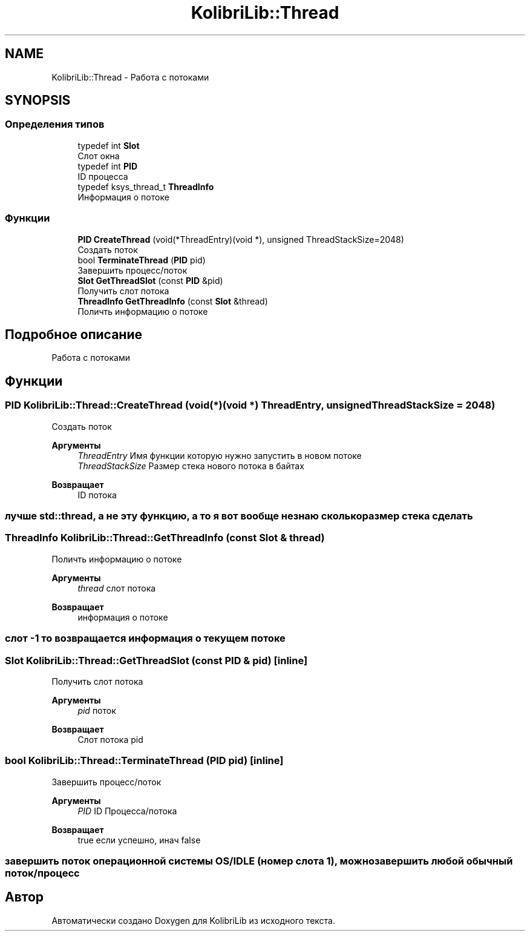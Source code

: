 .TH "KolibriLib::Thread" 3 "KolibriLib" \" -*- nroff -*-
.ad l
.nh
.SH NAME
KolibriLib::Thread \- Работа с потоками  

.SH SYNOPSIS
.br
.PP
.SS "Определения типов"

.in +1c
.ti -1c
.RI "typedef int \fBSlot\fP"
.br
.RI "Слот окна "
.ti -1c
.RI "typedef int \fBPID\fP"
.br
.RI "ID процесса "
.ti -1c
.RI "typedef ksys_thread_t \fBThreadInfo\fP"
.br
.RI "Информация о потоке "
.in -1c
.SS "Функции"

.in +1c
.ti -1c
.RI "\fBPID\fP \fBCreateThread\fP (void(*ThreadEntry)(void *), unsigned ThreadStackSize=2048)"
.br
.RI "Создать поток "
.ti -1c
.RI "bool \fBTerminateThread\fP (\fBPID\fP pid)"
.br
.RI "Завершить процесс/поток "
.ti -1c
.RI "\fBSlot\fP \fBGetThreadSlot\fP (const \fBPID\fP &pid)"
.br
.RI "Получить слот потока "
.ti -1c
.RI "\fBThreadInfo\fP \fBGetThreadInfo\fP (const \fBSlot\fP &thread)"
.br
.RI "Поличть информацию о потоке "
.in -1c
.SH "Подробное описание"
.PP 
Работа с потоками 
.SH "Функции"
.PP 
.SS "\fBPID\fP KolibriLib::Thread::CreateThread (void(*)(void *) ThreadEntry, unsigned ThreadStackSize = \fR2048\fP)"

.PP
Создать поток 
.PP
\fBАргументы\fP
.RS 4
\fIThreadEntry\fP Имя функции которую нужно запустить в новом потоке 
.br
\fIThreadStackSize\fP Размер стека нового потока в байтах 
.RE
.PP
\fBВозвращает\fP
.RS 4
ID потока 
.RE
.PP
.SS "лучше std::thread, а не эту функцию, а то я вот вообще незнаю сколько размер стека сделать"

.SS "\fBThreadInfo\fP KolibriLib::Thread::GetThreadInfo (const \fBSlot\fP & thread)"

.PP
Поличть информацию о потоке 
.PP
\fBАргументы\fP
.RS 4
\fIthread\fP слот потока 
.RE
.PP
\fBВозвращает\fP
.RS 4
информация о потоке 
.RE
.PP
.SS "слот -1 то возвращается информация о текущем потоке"

.SS "\fBSlot\fP KolibriLib::Thread::GetThreadSlot (const \fBPID\fP & pid)\fR [inline]\fP"

.PP
Получить слот потока 
.PP
\fBАргументы\fP
.RS 4
\fIpid\fP поток 
.RE
.PP
\fBВозвращает\fP
.RS 4
Слот потока pid 
.RE
.PP

.SS "bool KolibriLib::Thread::TerminateThread (\fBPID\fP pid)\fR [inline]\fP"

.PP
Завершить процесс/поток 
.PP
\fBАргументы\fP
.RS 4
\fIPID\fP ID Процесса/потока 
.RE
.PP
\fBВозвращает\fP
.RS 4
true если успешно, инач false 
.RE
.PP
.SS "завершить поток операционной системы OS/IDLE (номер слота 1), можно завершить любой обычный поток/процесс"

.SH "Автор"
.PP 
Автоматически создано Doxygen для KolibriLib из исходного текста\&.
